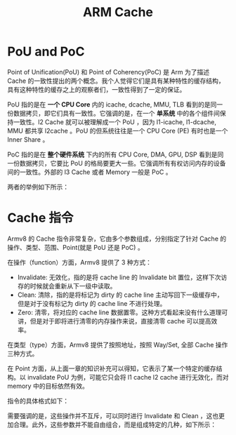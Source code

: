 :PROPERTIES:
:ID:       da9c8247-86d6-415e-9466-2676df02725e
:END:
#+title: ARM Cache

* PoU and PoC
Point of Unification(PoU) 和 Point of Coherency(PoC) 是 Arm 为了描述 Cache 的一致性提出的两个概念。我个人觉得它们是具有某种特性的缓存结构，具有这种特性的缓存之上的观察者们，一致性得到了一定的保证。

PoU 指的是在 *一个 CPU Core* 内的 icache, dcache, MMU, TLB 看到的是同一份数据拷贝，即它们具有一致性。它强调的是，在一个 *单系统* 中的各个组件间保持一致性。l2 Cache 就可以被理解成一个 PoU ，因为 l1-icache, l1-dcache, MMU 都共享 l2cache 。PoU 的但系统往往是一个 CPU Core (PE) 有时也是一个 Inner Share 。

PoC 指的是在 *整个硬件系统* 下内的所有 CPU Core, DMA, GPU, DSP 看到是同一份数据拷贝，它要比 PoU 的格局要更大一些。它强调所有有权访问内存的设备间的一致性。外部的 l3 Cache 或者 Memory 一般是 PoC 。

两者的举例如下所示：

#+DOWNLOADED: screenshot @ 2024-05-04 14:29:57
[[file:img/2024-05-04_14-29-57_screenshot.png]]

* Cache 指令
Armv8 的 Cache 指令非常复杂，它由多个参数组成，分别指定了针对 Cache 的操作、类型、范围、Point(就是 PoU 还是 PoC) 。

在操作（function）方面，Armv8 提供了 3 种方式：

- Invalidate: 无效化，指的是将 cache line 的 Invalidate bit 置位，这样下次访存的时候就会重新从下一级中读取。
- Clean: 清除，指的是将标记为 dirty 的 cache line 主动写回下一级缓存中，但是对于没有标记为 dirty 的 cache line 不进行处理。
- Zero: 清零，将对应的 cache line 数据置零。这种方式看起来没有什么道理可讲，但是对于即将进行清零的内存操作来说，直接清零 cache 可以提高效率。

在类型（type）方面，Armv8 提供了按照地址，按照 Way/Set, 全部 Cache 操作三种方式。

在 Point 方面，从上面一章的知识补充可以得知，它表示了某一个特定的缓存结构。以 invalidate PoU 为例，可能它只会将 l1 cache l2 cache 进行无效化，而对 memory 中的目标依然有效。

指令的具体格式如下：

#+DOWNLOADED: screenshot @ 2024-05-04 14:51:34
[[file:img/2024-05-04_14-51-34_screenshot.png]]

需要强调的是，这些操作并不互斥，可以同时进行 Invalidate 和 Clean ，这也更加合理。此外，这些参数并不能自由组合，而是组成特定的几种，如下所示：

#+DOWNLOADED: screenshot @ 2024-05-04 14:51:45
[[file:img/2024-05-04_14-51-45_screenshot.png]]
